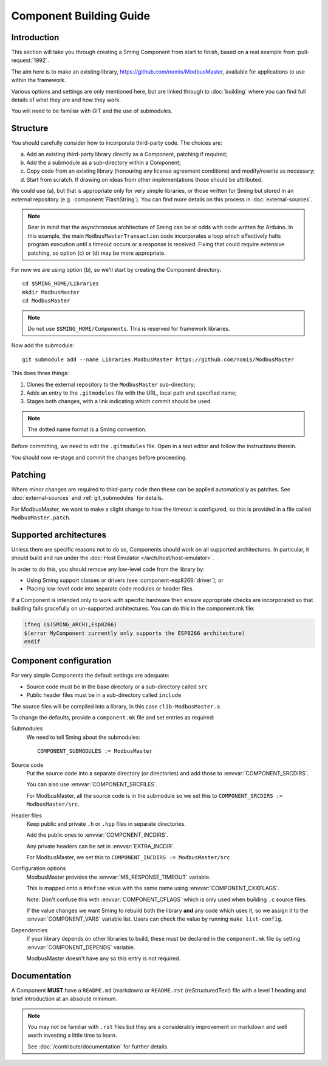 Component Building Guide
========================

.. highlight:: bash

Introduction
------------

This section will take you through creating a Sming Component from start to finish,
based on a real example from :pull-request:`1992`.

The aim here is to make an existing library, https://github.com/nomis/ModbusMaster,
available for applications to use within the framework.

Various options and settings are only mentioned here, but are linked through to
:doc:`building` where you can find full details of what they are and how they work.

You will need to be familiar with GIT and the use of submodules.

Structure
---------

You should carefully consider how to incorporate third-party code. The choices are:

a. Add an existing third-party library directly as a Component, patching if required;
b. Add the a submodule as a sub-directory within a Component;
c. Copy code from an existing  library (honouring any license agreement conditions)
   and modify/rewrite as necessary;
d. Start from scratch. If drawing on ideas from other implementations those should be attributed.

We could use (a), but that is appropriate only for very simple libraries, or those written
for Sming but stored in an external repository (e.g. :component:`FlashString`).
You can find more details on this process in :doc:`external-sources`.

.. note::

   Bear in mind that the asynchronous architecture of Sming can be at odds with code written for Arduino.
   In this example, the main ``ModbusMasterTransaction`` code incorporates a loop which
   effectively halts program execution until a timeout occurs or a response is received.
   Fixing that could require extensive patching, so option (c) or (d) may be more appropriate.

For now we are using option (b), so we'll start by creating the Component directory::

   cd $SMING_HOME/Libraries
   mkdir ModbusMaster
   cd ModbusMaster

.. note::

   Do not use ``$SMING_HOME/Components``. This is reserved for framework libraries.

Now add the submodule::

   git submodule add --name Libraries.ModbusMaster https://github.com/nomis/ModbusMaster

This does three things:

1. Clones the external repository to the ``ModbusMaster`` sub-directory;
2. Adds an entry to the ``.gitmodules`` file with the URL, local path and specified name; 
3. Stages both changes, with a link indicating which commit should be used.

.. note::

   The dotted name format is a Sming convention.

Before committing, we need to edit the ``.gitmodules`` file. Open in a text editor and
follow the instructions therein.

You should now re-stage and commit the changes before proceeding.


Patching
--------

Where minor changes are required to third-party code then these can be applied automatically
as patches. See :doc:`external-sources` and :ref:`git_submodules` for details.

For ModbusMaster, we want to make a slight change to how the timeout is configured,
so this is provided in a file called ``ModbusMaster.patch``.


Supported architectures
-----------------------

Unless there are specific reasons not to do so, Components should work on all
supported architectures. In particular, it should build and run under the
:doc:`Host Emulator </arch/host/host-emulator>`.

In order to do this, you should remove any low-level code from the library by:

-  Using Sming support classes or drivers (see :component-esp8266:`driver`); or
-  Placing low-level code into separate code modules or header files.

If a Component is intended only to work with specific hardware then ensure
appropriate checks are incorporated so that building fails gracefully on un-supported
architectures. You can do this in the component.mk file:

.. code-block:: make

   ifneq ($(SMING_ARCH),Esp8266)
   $(error MyComponent currently only supports the ESP8266 architecture)
   endif


Component configuration
-----------------------

For very simple Components the default settings are adequate:

-  Source code must be in the base directory or a sub-directory called ``src``
-  Public header files must be in a sub-directory called ``include``

The source files will be compiled into a library, in this case ``clib-ModbusMaster.a``.

To change the defaults, provide a ``component.mk`` file and set entries as required:

Submodules
   We need to tell Sming about the submodules::

      COMPONENT_SUBMODULES := ModbusMaster

Source code
   Put the source code into a separate directory (or directories) and add those to
   :envvar:`COMPONENT_SRCDIRS`.

   You can also use :envvar:`COMPONENT_SRCFILES`.

   For ModbusMaster, all the source code is in the submodule so we set this
   to ``COMPONENT_SRCDIRS := ModbusMaster/src``.

Header files
   Keep public and private ``.h`` or ``.hpp`` files in separate directories.

   Add the public ones to :envvar:`COMPONENT_INCDIRS`.

   Any private headers can be set in :envvar:`EXTRA_INCDIR`.
   
   For ModbusMaster, we set this to ``COMPONENT_INCDIRS := ModbusMaster/src``


Configuration options
   ModbusMaster provides the :envvar:`MB_RESPONSE_TIMEOUT` variable.

   This is mapped onto a ``#define`` value with the same name using :envvar:`COMPONENT_CXXFLAGS`.

   Note: Don't confuse this with :envvar:`COMPONENT_CFLAGS` which is only used when
   building ``.c`` source files.

   If the value changes we want Sming to rebuild both the library **and** any code which uses it,
   so we assign it to the :envvar:`COMPONENT_VARS` variable list.
   Users can check the value by running ``make list-config``.

Dependencies
   If your library depends on other libraries to build, these must be declared in the
   ``component.mk`` file by setting :envvar:`COMPONENT_DEPENDS` variable.

   ModbusMaster doesn't have any so this entry is not required.



Documentation
-------------

A Component **MUST** have a ``README.md`` (markdown) or ``README.rst`` (reStructuredText) file
with a level 1 heading and brief introduction at an absolute minimum.

.. note::

   You may not be familiar with ``.rst`` files but they are a considerably improvement on markdown
   and well worth investing a little time to learn.
   
   See :doc:`/contribute/documentation` for further details.

